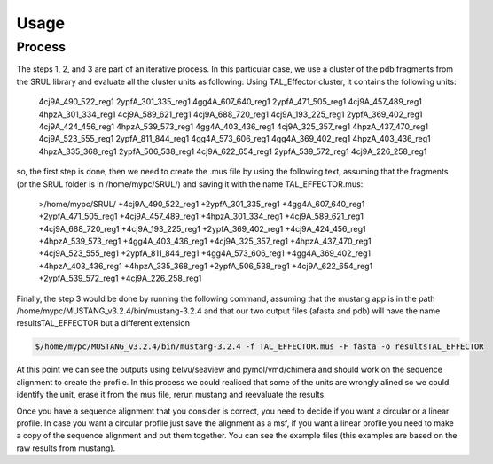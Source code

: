 
Usage
=====
.. _Process:

Process
--------

.. image:: /images/CreationProcess.svg



The steps 1, 2, and 3 are part of an iterative process. 
In this particular case, we use a cluster of the pdb fragments from the SRUL library and evaluate all the cluster units as following:
Using TAL_Effector cluster, it contains the following units:
  4cj9A_490_522_reg1
  2ypfA_301_335_reg1
  4gg4A_607_640_reg1
  2ypfA_471_505_reg1
  4cj9A_457_489_reg1
  4hpzA_301_334_reg1
  4cj9A_589_621_reg1
  4cj9A_688_720_reg1
  4cj9A_193_225_reg1
  2ypfA_369_402_reg1
  4cj9A_424_456_reg1
  4hpzA_539_573_reg1
  4gg4A_403_436_reg1
  4cj9A_325_357_reg1
  4hpzA_437_470_reg1
  4cj9A_523_555_reg1
  2ypfA_811_844_reg1
  4gg4A_573_606_reg1
  4gg4A_369_402_reg1
  4hpzA_403_436_reg1
  4hpzA_335_368_reg1
  2ypfA_506_538_reg1
  4cj9A_622_654_reg1
  2ypfA_539_572_reg1
  4cj9A_226_258_reg1
so, the first step is done, then we need to create the .mus file by using the following text, 
assuming that the fragments (or the SRUL folder is in /home/mypc/SRUL/) and saving it with the name TAL_EFFECTOR.mus:
  >/home/mypc/SRUL/
  +4cj9A_490_522_reg1
  +2ypfA_301_335_reg1
  +4gg4A_607_640_reg1
  +2ypfA_471_505_reg1
  +4cj9A_457_489_reg1
  +4hpzA_301_334_reg1
  +4cj9A_589_621_reg1
  +4cj9A_688_720_reg1
  +4cj9A_193_225_reg1
  +2ypfA_369_402_reg1
  +4cj9A_424_456_reg1
  +4hpzA_539_573_reg1
  +4gg4A_403_436_reg1
  +4cj9A_325_357_reg1
  +4hpzA_437_470_reg1
  +4cj9A_523_555_reg1
  +2ypfA_811_844_reg1
  +4gg4A_573_606_reg1
  +4gg4A_369_402_reg1
  +4hpzA_403_436_reg1
  +4hpzA_335_368_reg1
  +2ypfA_506_538_reg1
  +4cj9A_622_654_reg1
  +2ypfA_539_572_reg1
  +4cj9A_226_258_reg1

Finally, the step 3 would be done by running the following command, assuming that the mustang app is in the path 
/home/mypc/MUSTANG_v3.2.4/bin/mustang-3.2.4 and that our two output files (afasta and pdb) will have the name resultsTAL_EFFECTOR but a different extension
  
.. code-block:: MustangRun
  
  $/home/mypc/MUSTANG_v3.2.4/bin/mustang-3.2.4 -f TAL_EFFECTOR.mus -F fasta -o resultsTAL_EFFECTOR

At this point we can see the outputs using belvu/seaview and pymol/vmd/chimera and should work on the sequence alignment to create the profile. In this
process we could realiced that some of the units are wrongly alined so we could identify the unit, erase it from the mus file, rerun mustang and reevaluate 
the results.

Once you have a sequence alignment that you consider is correct, you need to decide if you want a circular or a linear profile. In case you want a circular 
profile just save the alignment as a msf, if you want a linear profile you need to make a copy of the sequence alignment and put them together. 
You can see the example files (this examples are based on the raw results from mustang).  





